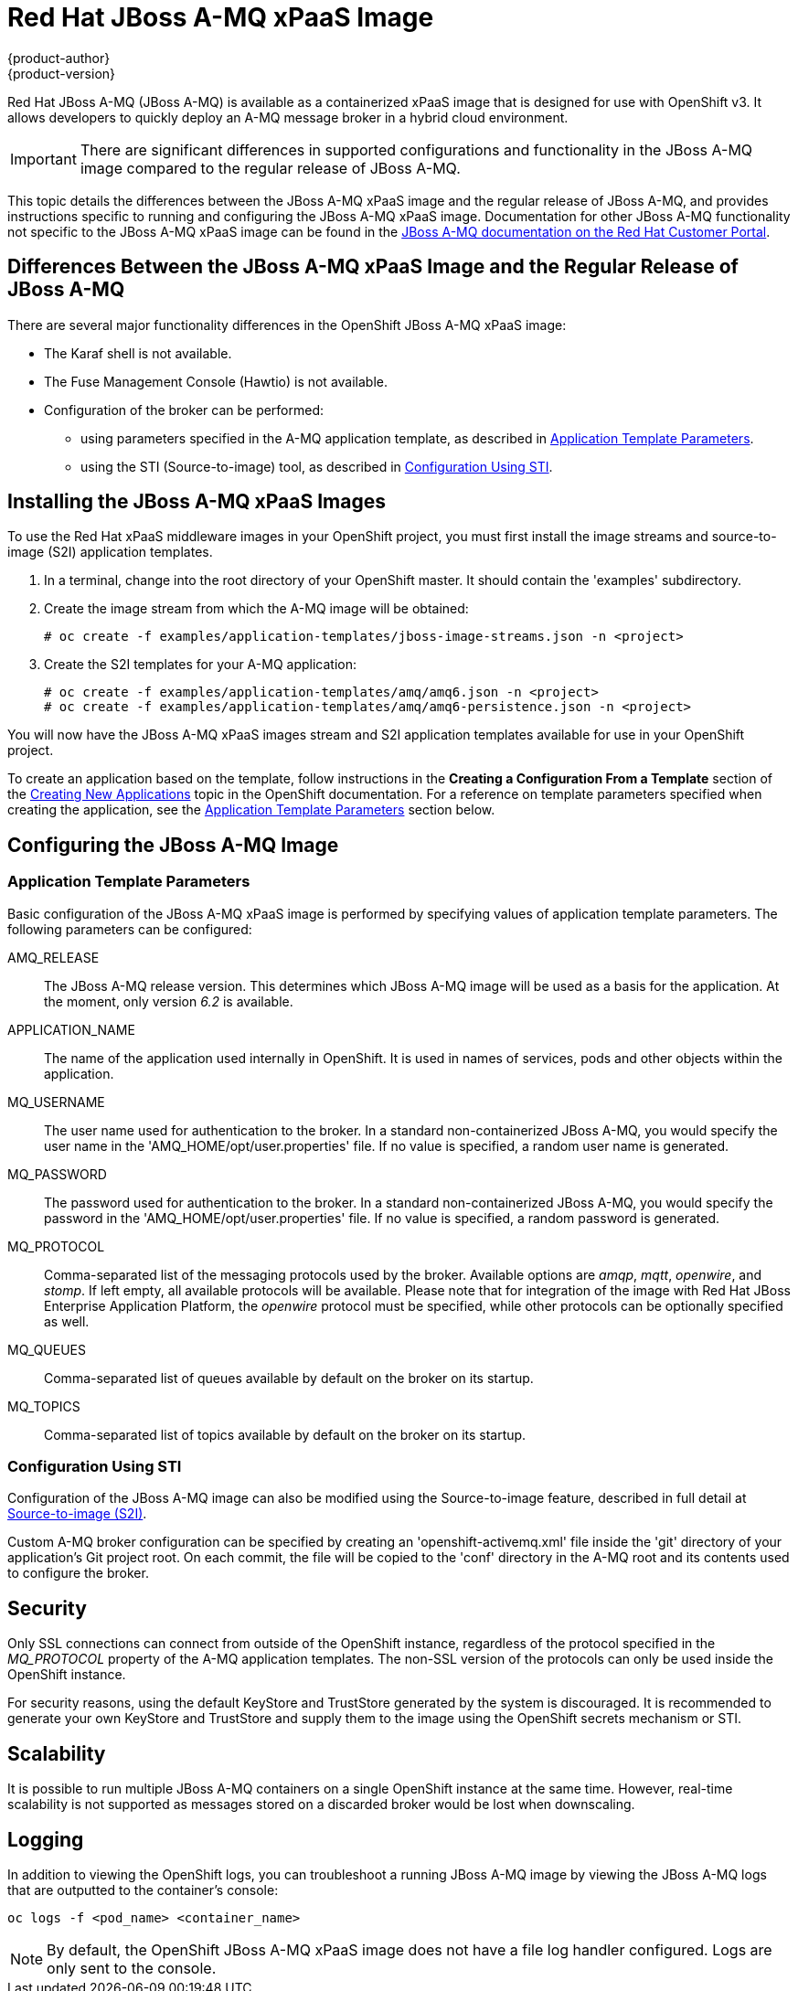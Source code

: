 = Red Hat JBoss A-MQ xPaaS Image
{product-author}
{product-version}
:data-uri:
:icons:
:experimental:

Red Hat JBoss A-MQ (JBoss A-MQ) is available as a containerized xPaaS image that is designed for use with OpenShift v3. It allows developers to quickly deploy an A-MQ message broker in a hybrid cloud environment.

[IMPORTANT]
There are significant differences in supported configurations and functionality in the JBoss A-MQ image compared to the regular release of JBoss A-MQ.

This topic details the differences between the JBoss A-MQ xPaaS image and the regular release of JBoss A-MQ, and provides instructions specific to running and configuring the JBoss A-MQ xPaaS image. Documentation for other JBoss A-MQ functionality not specific to the JBoss A-MQ xPaaS image can be found in the https://access.redhat.com/documentation/en-US/Red_Hat_JBoss_A-MQ/[JBoss A-MQ documentation on the Red Hat Customer Portal].

== Differences Between the JBoss A-MQ xPaaS Image and the Regular Release of JBoss A-MQ

There are several major functionality differences in the OpenShift JBoss A-MQ xPaaS image:

* The Karaf shell is not available.
* The Fuse Management Console (Hawtio) is not available.
* Configuration of the broker can be performed:
** using parameters specified in the A-MQ application template, as described in xref:configuring-params[Application Template Parameters].
** using the STI (Source-to-image) tool, as described in xref:configuring-sti[Configuration Using STI].


== Installing the JBoss A-MQ xPaaS Images

To use the Red Hat xPaaS middleware images in your OpenShift project, you must first install the image streams and source-to-image (S2I) application templates.

. In a terminal, change into the root directory of your OpenShift master. It should contain the 'examples' subdirectory.
. Create the image stream from which the A-MQ image will be obtained:
+
----
# oc create -f examples/application-templates/jboss-image-streams.json -n <project>
----
. Create the S2I templates for your A-MQ application:
+
----
# oc create -f examples/application-templates/amq/amq6.json -n <project>
# oc create -f examples/application-templates/amq/amq6-persistence.json -n <project>
----

You will now have the JBoss A-MQ xPaaS images stream and S2I application templates available for use in your OpenShift project. 

To create an application based on the template, follow instructions in the *Creating a Configuration From a Template* section of the link:../dev_guide/templates.html[Creating New Applications] topic in the OpenShift documentation. For a reference on template parameters specified when creating the application, see the xref:configuring-params[Application Template Parameters] section below.

== Configuring the JBoss A-MQ Image

[[configuring-params]]
=== Application Template Parameters

Basic configuration of the JBoss A-MQ xPaaS image is performed by specifying values of application template parameters. The following parameters can be configured:

AMQ_RELEASE::
  The JBoss A-MQ release version. This determines which JBoss A-MQ image will be used as a basis for the application. At the moment, only version _6.2_ is available.
APPLICATION_NAME::
  The name of the application used internally in OpenShift. It is used in names of services, pods and other objects within the application.
MQ_USERNAME::
  The user name used for authentication to the broker. In a standard non-containerized JBoss A-MQ, you would specify the user name in the 'AMQ_HOME/opt/user.properties' file. If no value is specified, a random user name is generated.
MQ_PASSWORD::
  The password used for authentication to the broker. In a standard non-containerized JBoss A-MQ, you would specify the password in the 'AMQ_HOME/opt/user.properties' file. If no value is specified, a random password is generated.
MQ_PROTOCOL::
  Comma-separated list of the messaging protocols used by the broker. Available options are _amqp_, _mqtt_, _openwire_, and _stomp_. If left empty, all available protocols will be available. Please note that for integration of the image with Red Hat JBoss Enterprise Application Platform, the _openwire_ protocol must be specified, while other protocols can be optionally specified as well.
MQ_QUEUES::
  Comma-separated list of queues available by default on the broker on its startup.
MQ_TOPICS::
  Comma-separated list of topics available by default on the broker on its startup.

[[configuring-sti]]
=== Configuration Using STI

Configuration of the JBoss A-MQ image can also be modified using the Source-to-image feature, described in full detail at link:../s2i_images/overview.html[Source-to-image (S2I)].

Custom A-MQ broker configuration can be specified by creating an 'openshift-activemq.xml' file inside the 'git' directory of your application's Git project root. On each commit, the file will be copied to the 'conf' directory in the A-MQ root and its contents used to configure the broker.

== Security

Only SSL connections can connect from outside of the OpenShift instance, regardless of the protocol specified in the _MQ_PROTOCOL_ property of the A-MQ application templates. The non-SSL version of the protocols can only be used inside the OpenShift instance.

For security reasons, using the default KeyStore and TrustStore generated by the system is discouraged. It is recommended to generate your own KeyStore and TrustStore and supply them to the image using the OpenShift secrets mechanism or STI.

== Scalability

It is possible to run multiple JBoss A-MQ containers on a single OpenShift instance at the same time. However, real-time scalability is not supported as messages stored on a discarded broker would be lost when downscaling.

== Logging

In addition to viewing the OpenShift logs, you can troubleshoot a running JBoss A-MQ image by viewing the JBoss A-MQ logs that are outputted to the container's console:

----
oc logs -f <pod_name> <container_name>
----

[NOTE]
By default, the OpenShift JBoss A-MQ xPaaS image does not have a file log handler configured. Logs are only sent to the console.

